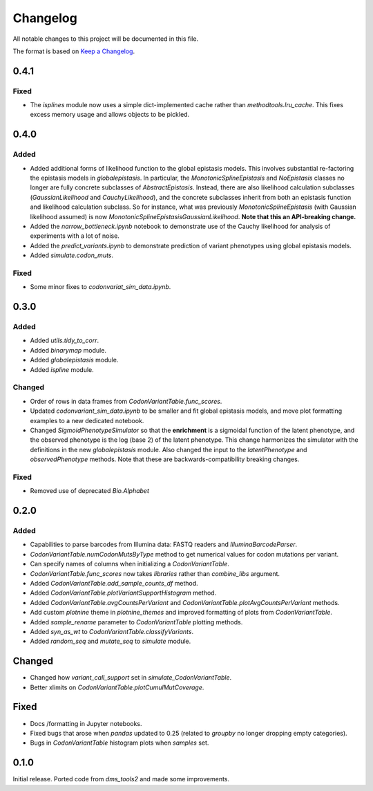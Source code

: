 =========
Changelog
=========

All notable changes to this project will be documented in this file.

The format is based on `Keep a Changelog <https://keepachangelog.com>`_.

0.4.1
------

Fixed
++++++
- The `isplines` module now uses a simple dict-implemented cache rather than `methodtools.lru_cache`. This fixes excess memory usage and allows objects to be pickled.

0.4.0
--------

Added
++++++
- Added additional forms of likelihood function to the global epistasis models. This involves substantial re-factoring the epistasis models in `globalepistasis`.
  In particular, the `MonotonicSplineEpistasis` and `NoEpistasis` classes no longer are fully concrete subclasses of `AbstractEpistasis`.
  Instead, there are also likelihood calculation subclasses (`GaussianLikelihood` and `CauchyLikelihood`), and the concrete subclasses inherit from both an epistasis function and likelihood calculation subclass.
  So for instance, what was previously `MonotonicSplineEpistasis` (with Gaussian likelihood assumed) is now `MonotonicSplineEpistasisGaussianLikelihood`.
  **Note that this an API-breaking change.**

- Added the `narrow_bottleneck.ipynb` notebook to demonstrate use of the Cauchy likelihood for analysis of experiments with a lot of noise.

- Added the `predict_variants.ipynb` to demonstrate prediction of variant phenotypes using global epistasis models.

- Added `simulate.codon_muts`.

Fixed
++++++++
- Some minor fixes to `codonvariat_sim_data.ipynb`.

0.3.0
-----

Added
++++++++
- Added `utils.tidy_to_corr`.

- Added `binarymap` module.

- Added `globalepistasis` module.

- Added `ispline` module.

Changed
++++++++
- Order of rows in data frames from `CodonVariantTable.func_scores`.

- Updated `codonvariant_sim_data.ipynb` to be smaller and fit global epistasis models, and move plot formatting examples to a new dedicated notebook.

- Changed `SigmoidPhenotypeSimulator` so that the **enrichment** is a sigmoidal function of the latent phenotype, and the observed phenotype is the log (base 2) of the latent phenotype. 
  This change harmonizes the simulator with the definitions in the new `globalepistasis` module.
  Also changed the input to the `latentPhenotype` and `observedPhenotype` methods.
  Note that these are backwards-compatibility breaking changes.

Fixed
++++++
- Removed use of deprecated `Bio.Alphabet`

0.2.0
--------

Added
++++++
- Capabilities to parse barcodes from Illumina data: FASTQ readers and `IlluminaBarcodeParser`.

- `CodonVariantTable.numCodonMutsByType` method to get numerical values for codon mutations per variant.

- Can specify names of columns when initializing a `CodonVariantTable`.

- `CodonVariantTable.func_scores` now takes `libraries` rather than `combine_libs` argument.

- Added `CodonVariantTable.add_sample_counts_df` method.

- Added `CodonVariantTable.plotVariantSupportHistogram` method.

- Added `CodonVariantTable.avgCountsPerVariant` and `CodonVariantTable.plotAvgCountsPerVariant` methods.

- Add custom `plotnine` theme in `plotnine_themes` and improved formatting of plots from `CodonVariantTable`.

- Added `sample_rename` parameter to `CodonVariantTable` plotting methods.

- Added `syn_as_wt` to `CodonVariantTable.classifyVariants`.

- Added `random_seq` and `mutate_seq` to `simulate` module.

Changed
--------
- Changed how `variant_call_support` set in `simulate_CodonVariantTable`.

- Better xlimits on `CodonVariantTable.plotCumulMutCoverage`.

Fixed
-----
- Docs /formatting in Jupyter notebooks.

- Fixed bugs that arose when `pandas` updated to 0.25 (related to `groupby` no longer dropping empty categories).

- Bugs in `CodonVariantTable` histogram plots when `samples` set.

0.1.0
-----
Initial release. Ported code from `dms_tools2` and made some improvements.

